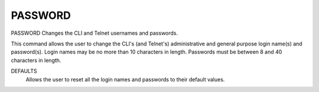 ==========
 PASSWORD
==========

PASSWORD  Changes the CLI and Telnet usernames and passwords.

This command allows the user to change the CLI's (and Telnet's)
administrative and general purpose login name(s) and password(s).
Login names may be no more than 10 characters in length.  Passwords must
be between 8 and 40 characters in length.

DEFAULTS
    Allows the user to reset all the login names and passwords to their
    default values.

